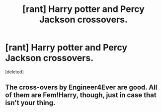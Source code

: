 #+TITLE: [rant] Harry potter and Percy Jackson crossovers.

* [rant] Harry potter and Percy Jackson crossovers.
:PROPERTIES:
:Score: 1
:DateUnix: 1482544576.0
:DateShort: 2016-Dec-24
:END:
[deleted]


** The cross-overs by Engineer4Ever are good. All of them are Fem!Harry, though, just in case that isn't your thing.
:PROPERTIES:
:Author: Galuran
:Score: 1
:DateUnix: 1482544700.0
:DateShort: 2016-Dec-24
:END:
